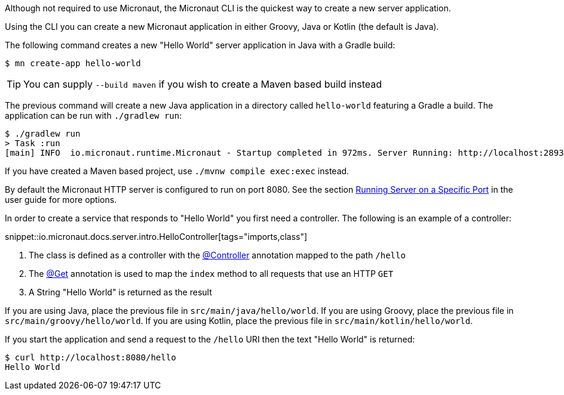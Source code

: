 Although not required to use Micronaut, the Micronaut CLI is the quickest way to create a new server application.

Using the CLI you can create a new Micronaut application in either Groovy, Java or Kotlin (the default is Java).

The following command creates a new "Hello World" server application in Java with a Gradle build:

[source,bash]
----
$ mn create-app hello-world
----

TIP: You can supply `--build maven` if you wish to create a Maven based build instead

The previous command will create a new Java application in a directory called `hello-world` featuring a Gradle a build. The application can be run with `./gradlew run`:

[source,bash]
----
$ ./gradlew run
> Task :run
[main] INFO  io.micronaut.runtime.Micronaut - Startup completed in 972ms. Server Running: http://localhost:28933
----

If you have created a Maven based project, use `./mvnw compile exec:exec` instead.

By default the Micronaut HTTP server is configured to run on port 8080. See the section <<runningSpecificPort, Running Server on a Specific Port>> in the user guide for more options.

In order to create a service that responds to "Hello World" you first need a controller. The following is an example of a controller:

snippet::io.micronaut.docs.server.intro.HelloController[tags="imports,class"]

<1> The class is defined as a controller with the link:{api}/io/micronaut/http/annotation/Controller.html[@Controller] annotation mapped to the path `/hello`
<2> The link:{api}/io/micronaut/http/annotation/Get.html[@Get] annotation is used to map the `index` method to all requests that use an HTTP `GET`
<3> A String "Hello World" is returned as the result

If you are using Java, place the previous file in `src/main/java/hello/world`.
If you are using Groovy, place the previous file in `src/main/groovy/hello/world`.
If you are using Kotlin, place the previous file in `src/main/kotlin/hello/world`.

If you start the application and send a request to the `/hello` URI then the text "Hello World" is returned:

[source,bash]
----
$ curl http://localhost:8080/hello
Hello World
----

